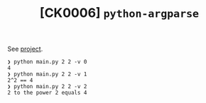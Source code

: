 #+TITLE: [CK0006] =python-argparse=

See [[file:../code/ck0006_python-argparse/][project]].

#+begin_example
  ❯ python main.py 2 2 -v 0
  4
  ❯ python main.py 2 2 -v 1
  2^2 == 4
  ❯ python main.py 2 2 -v 2
  2 to the power 2 equals 4
#+end_example
